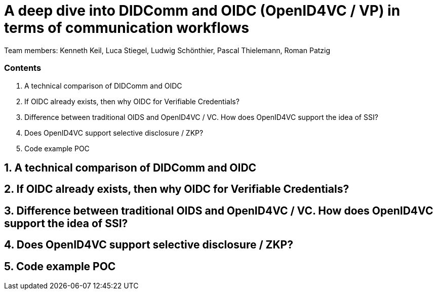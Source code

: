 = A deep dive into DIDComm and OIDC (OpenID4VC / VP) in terms of communication workflows

Team members:
Kenneth Keil,
Luca Stiegel,
Ludwig Schönthier,
Pascal Thielemann,
Roman Patzig

=== Contents
. A technical comparison of DIDComm and OIDC
. If OIDC already exists, then why OIDC for Verifiable Credentials?
. Difference between traditional OIDS and OpenID4VC / VC. How does OpenID4VC support the idea of SSI?
. Does OpenID4VC support selective disclosure / ZKP?
. Code example POC

== 1. A technical comparison of DIDComm and OIDC

== 2. If OIDC already exists, then why OIDC for Verifiable Credentials?

== 3. Difference between traditional OIDS and OpenID4VC / VC. How does OpenID4VC support the idea of SSI?

== 4. Does OpenID4VC support selective disclosure / ZKP?

== 5. Code example POC